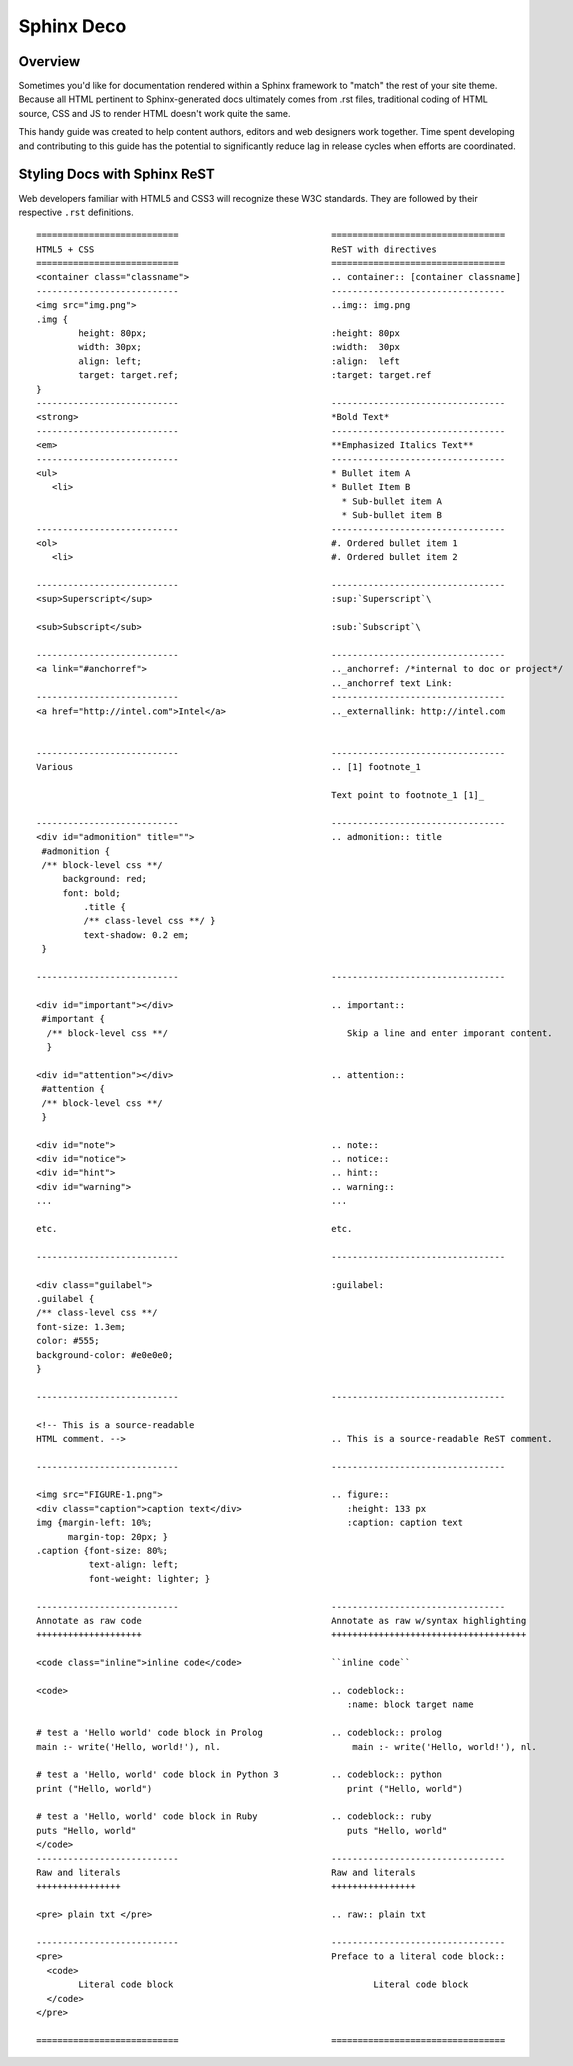 Sphinx Deco
===========


Overview
--------

Sometimes you'd like for documentation rendered within a Sphinx framework to "match"
the rest of your site theme.  Because all HTML pertinent to Sphinx-generated docs ultimately comes from .rst files, traditional coding of HTML source, CSS and JS to render HTML
doesn't work quite the same. 

This handy guide was created to help content authors, editors and web designers work together. Time spent developing and contributing to this guide has the potential to significantly reduce lag in release cycles when efforts are coordinated.



Styling Docs with Sphinx ReST
-----------------------------

Web developers familiar with HTML5 and CSS3 will recognize these W3C standards. 
They are followed by their respective :literal:`.rst` definitions.

::

	===========================				=================================
	HTML5 + CSS						ReST with directives
	===========================				=================================							
	<container class="classname">	  			.. container:: [container classname]
	---------------------------				---------------------------------
	<img src="img.png">					..img:: img.png
	.img {								
		height: 80px;			  		:height: 80px
		width: 30px;			  		:width:  30px
		align: left;			  		:align:  left
		target: target.ref;				:target: target.ref
	}					   									
	---------------------------				---------------------------------
	<strong>						*Bold Text*
	---------------------------				---------------------------------
	<em>							**Emphasized Italics Text**
	---------------------------				---------------------------------
	<ul>							* Bullet item A 
	   <li>							* Bullet Item B
	                              		  		  * Sub-bullet item A
	                              		  		  * Sub-bullet item B
	---------------------------				--------------------------------- 			
	<ol>							#. Ordered bullet item 1
	   <li>							#. Ordered bullet item 2
  
	---------------------------				--------------------------------- 			
	<sup>Superscript</sup>					:sup:`Superscript`\
	
	<sub>Subscript</sub>					:sub:`Subscript`\

	---------------------------				---------------------------------
	<a link="#anchorref">					.._anchorref: /*internal to doc or project*/
								.._anchorref text Link:
	---------------------------				--------------------------------- 			
	<a href="http://intel.com">Intel</a>			.._externallink: http://intel.com
	
	
	---------------------------				--------------------------------- 			
	Various							.. [1] footnote_1
	
								Text point to footnote_1 [1]_
	
	---------------------------				--------------------------------- 			
	<div id="admonition" title="">				.. admonition:: title
	 #admonition {
	 /** block-level css **/
 	     background: red;
	     font: bold;  
		 .title { 
		 /** class-level css **/ }
		 text-shadow: 0.2 em;
	 }

	---------------------------				--------------------------------- 			

	<div id="important"></div>				.. important::
	 #important {
	  /** block-level css **/ 				   Skip a line and enter imporant content.
	  }				
	
	<div id="attention"></div>				.. attention::
	 #attention {
	 /** block-level css **/
	 }
	 
	<div id="note">						.. note::
	<div id="notice">					.. notice::
	<div id="hint">						.. hint::
	<div id="warning">					.. warning::
	...							...
	
	etc.							etc.

	---------------------------				--------------------------------- 			

	<div class="guilabel">					:guilabel:
	.guilabel {
	/** class-level css **/
	font-size: 1.3em;
	color: #555;
	background-color: #e0e0e0;
	}

	---------------------------				--------------------------------- 			

	<!-- This is a source-readable
	HTML comment. -->					.. This is a source-readable ReST comment.

	---------------------------				--------------------------------- 			
	
	<img src="FIGURE-1.png">				.. figure::
	<div class="caption">caption text</div>			   :height: 133 px
	img {margin-left: 10%;					   :caption: caption text	
	      margin-top: 20px; } 					
	.caption {font-size: 80%;
		  text-align: left;
		  font-weight: lighter; }

	---------------------------				--------------------------------- 			
	Annotate as raw code					Annotate as raw w/syntax highlighting
	++++++++++++++++++++					+++++++++++++++++++++++++++++++++++++
	
	<code class="inline">inline code</code>			``inline code``
	
	<code>							.. codeblock::
								   :name: block target name	

	# test a 'Hello world' code block in Prolog		.. codeblock:: prolog
  	main :- write('Hello, world!'), nl.			    main :- write('Hello, world!'), nl.			  

  	# test a 'Hello, world' code block in Python 3		.. codeblock:: python
	print ("Hello, world")					   print ("Hello, world") 		
										
	# test a 'Hello, world' code block in Ruby		.. codeblock:: ruby
  	puts "Hello, world"					   puts "Hello, world"		
	</code>
	---------------------------				--------------------------------- 			
	Raw and literals					Raw and literals
	++++++++++++++++					++++++++++++++++

	<pre> plain txt </pre>					.. raw:: plain txt
	
	---------------------------				--------------------------------- 					
	<pre>							Preface to a literal code block::
	  <code>						
		Literal code block					Literal code block
	  </code>
	</pre>  
	
	===========================				=================================

